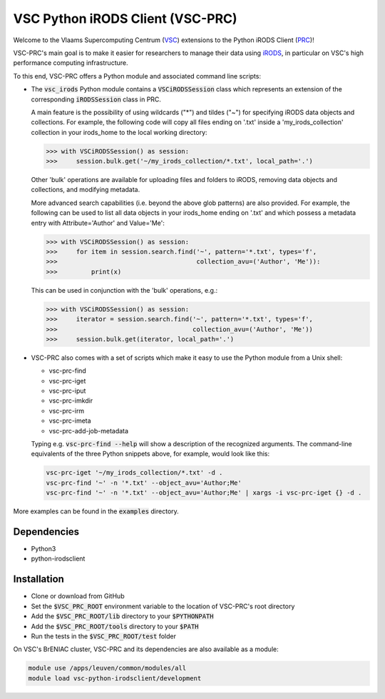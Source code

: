=================================
VSC Python iRODS Client (VSC-PRC)
=================================

Welcome to the Vlaams Supercomputing Centrum (VSC_) extensions to the
Python iRODS Client (PRC_)!

VSC-PRC's main goal is to make it easier for researchers to manage their data
using iRODS_, in particular on VSC's high performance computing infrastructure.

To this end, VSC-PRC offers a Python module and associated command line scripts:

* The :code:`vsc_irods` Python module contains a :code:`VSCiRODSSession` class
  which represents an extension of the corresponding :code:`iRODSSession` class
  in PRC.

  A main feature is the possibility of using wildcards ("*") and tildes
  ("~") for specifying iRODS data objects and collections. For example,
  the following code will copy all files ending on '.txt' inside a
  'my_irods_collection' collection in your irods_home to the local working
  directory:

  .. code:: python

    >>> with VSCiRODSSession() as session:
    >>>     session.bulk.get('~/my_irods_collection/*.txt', local_path='.')

  Other 'bulk' operations are available for uploading files and folders to
  iRODS, removing data objects and collections, and modifying metadata.

  More advanced search capabilities (i.e. beyond the above glob patterns)
  are also provided. For example, the following can be used to list all
  data objects in your irods_home ending on '.txt' and which possess a
  metadata entry with Attribute='Author' and Value='Me':

  .. code:: python

    >>> with VSCiRODSSession() as session:
    >>>     for item in session.search.find('~', pattern='*.txt', types='f',
    >>>                                     collection_avu=('Author', 'Me')):
    >>>         print(x)

  This can be used in conjunction with the 'bulk' operations, e.g.:

  .. code:: python

    >>> with VSCiRODSSession() as session:
    >>>     iterator = session.search.find('~', pattern='*.txt', types='f',
    >>>                                    collection_avu=('Author', 'Me'))
    >>>     session.bulk.get(iterator, local_path='.')


* VSC-PRC also comes with a set of scripts which make it easy to use the
  Python module from a Unix shell:

  - vsc-prc-find
  - vsc-prc-iget
  - vsc-prc-iput
  - vsc-prc-imkdir
  - vsc-prc-irm
  - vsc-prc-imeta
  - vsc-prc-add-job-metadata

  Typing e.g. :code:`vsc-prc-find --help` will show a description of the
  recognized arguments. The command-line equivalents of the three Python
  snippets above, for example, would look like this:

  .. code:: bash

    vsc-prc-iget '~/my_irods_collection/*.txt' -d .
    vsc-prc-find '~' -n '*.txt' --object_avu='Author;Me'
    vsc-prc-find '~' -n '*.txt' --object_avu='Author;Me' | xargs -i vsc-prc-iget {} -d .

More examples can be found in the :code:`examples` directory.


Dependencies
============

* Python3
* python-irodsclient


Installation
============

* Clone or download from GitHub
* Set the :code:`$VSC_PRC_ROOT` environment variable to the location of
  VSC-PRC's root directory
* Add the :code:`$VSC_PRC_ROOT/lib` directory to your :code:`$PYTHONPATH`
* Add the :code:`$VSC_PRC_ROOT/tools` directory to your :code:`$PATH`
* Run the tests in the :code:`$VSC_PRC_ROOT/test` folder


On VSC's BrENIAC cluster, VSC-PRC and its dependencies are also available
as a module:

.. code:: bash

    module use /apps/leuven/common/modules/all
    module load vsc-python-irodsclient/development

.. _VSC: https://vscentrum.be
.. _PRC: https://github.com/irods/python-irodsclient
.. _iRODS: https://irods.org
